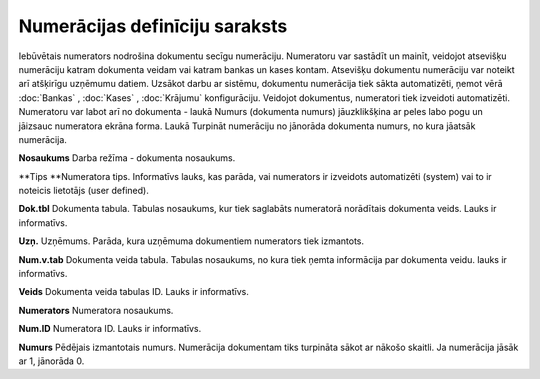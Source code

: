 .. 139 Numerācijas definīciju saraksts*********************************** Iebūvētais numerators nodrošina dokumentu secīgu numerāciju.
Numeratoru var sastādīt un mainīt, veidojot atsevišķu numerāciju
katram dokumenta veidam vai katram bankas un kases kontam. Atsevišķu
dokumentu numerāciju var noteikt arī atšķirīgu uzņēmumu datiem.
Uzsākot darbu ar sistēmu, dokumentu numerācija tiek sākta
automatizēti, ņemot vērā :doc:`Bankas` , :doc:`Kases` , :doc:`Krājumu`
konfigurāciju.
Veidojot dokumentus, numeratori tiek izveidoti automatizēti.
Numeratoru var labot arī no dokumenta - laukā Numurs (dokumenta
numurs) jāuzklikšķina ar peles labo pogu un jāizsauc numeratora ekrāna
forma. Laukā Turpināt numerāciju no jānorāda dokumenta numurs, no kura
jāatsāk numerācija.




**Nosaukums**
Darba režīma - dokumenta nosaukums.

**Tips
**Numeratora tips. Informatīvs lauks, kas parāda, vai numerators ir
izveidots automatizēti (system) vai to ir noteicis lietotājs (user
defined).

**Dok.tbl**
Dokumenta tabula. Tabulas nosaukums, kur tiek saglabāts numeratorā
norādītais dokumenta veids. Lauks ir informatīvs.

**Uzņ.**
Uzņēmums. Parāda, kura uzņēmuma dokumentiem numerators tiek izmantots.

**Num.v.tab**
Dokumenta veida tabula. Tabulas nosaukums, no kura tiek ņemta
informācija par dokumenta veidu. lauks ir informatīvs.

**Veids**
Dokumenta veida tabulas ID. Lauks ir informatīvs.

**Numerators**
Numeratora nosaukums.

**Num.ID**
Numeratora ID. Lauks ir informatīvs.

**Numurs**
Pēdējais izmantotais numurs. Numerācija dokumentam tiks turpināta
sākot ar nākošo skaitli. Ja numerācija jāsāk ar 1, jānorāda 0.

 